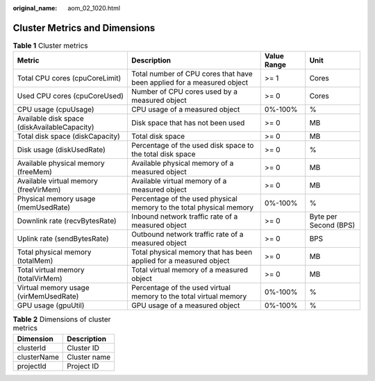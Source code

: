:original_name: aom_02_1020.html

.. _aom_02_1020:

Cluster Metrics and Dimensions
==============================

.. table:: **Table 1** Cluster metrics

   +----------------------------------------------+------------------------------------------------------------------------+-------------+-----------------------+
   | Metric                                       | Description                                                            | Value Range | Unit                  |
   +==============================================+========================================================================+=============+=======================+
   | Total CPU cores (cpuCoreLimit)               | Total number of CPU cores that have been applied for a measured object | >= 1        | Cores                 |
   +----------------------------------------------+------------------------------------------------------------------------+-------------+-----------------------+
   | Used CPU cores (cpuCoreUsed)                 | Number of CPU cores used by a measured object                          | >= 0        | Cores                 |
   +----------------------------------------------+------------------------------------------------------------------------+-------------+-----------------------+
   | CPU usage (cpuUsage)                         | CPU usage of a measured object                                         | 0%-100%     | %                     |
   +----------------------------------------------+------------------------------------------------------------------------+-------------+-----------------------+
   | Available disk space (diskAvailableCapacity) | Disk space that has not been used                                      | >= 0        | MB                    |
   +----------------------------------------------+------------------------------------------------------------------------+-------------+-----------------------+
   | Total disk space (diskCapacity)              | Total disk space                                                       | >= 0        | MB                    |
   +----------------------------------------------+------------------------------------------------------------------------+-------------+-----------------------+
   | Disk usage (diskUsedRate)                    | Percentage of the used disk space to the total disk space              | >= 0        | %                     |
   +----------------------------------------------+------------------------------------------------------------------------+-------------+-----------------------+
   | Available physical memory (freeMem)          | Available physical memory of a measured object                         | >= 0        | MB                    |
   +----------------------------------------------+------------------------------------------------------------------------+-------------+-----------------------+
   | Available virtual memory (freeVirMem)        | Available virtual memory of a measured object                          | >= 0        | MB                    |
   +----------------------------------------------+------------------------------------------------------------------------+-------------+-----------------------+
   | Physical memory usage (memUsedRate)          | Percentage of the used physical memory to the total physical memory    | 0%-100%     | %                     |
   +----------------------------------------------+------------------------------------------------------------------------+-------------+-----------------------+
   | Downlink rate (recvBytesRate)                | Inbound network traffic rate of a measured object                      | >= 0        | Byte per Second (BPS) |
   +----------------------------------------------+------------------------------------------------------------------------+-------------+-----------------------+
   | Uplink rate (sendBytesRate)                  | Outbound network traffic rate of a measured object                     | >= 0        | BPS                   |
   +----------------------------------------------+------------------------------------------------------------------------+-------------+-----------------------+
   | Total physical memory (totalMem)             | Total physical memory that has been applied for a measured object      | >= 0        | MB                    |
   +----------------------------------------------+------------------------------------------------------------------------+-------------+-----------------------+
   | Total virtual memory (totalVirMem)           | Total virtual memory of a measured object                              | >= 0        | MB                    |
   +----------------------------------------------+------------------------------------------------------------------------+-------------+-----------------------+
   | Virtual memory usage (virMemUsedRate)        | Percentage of the used virtual memory to the total virtual memory      | 0%-100%     | %                     |
   +----------------------------------------------+------------------------------------------------------------------------+-------------+-----------------------+
   | GPU usage (gpuUtil)                          | GPU usage of a measured object                                         | 0%-100%     | %                     |
   +----------------------------------------------+------------------------------------------------------------------------+-------------+-----------------------+

.. table:: **Table 2** Dimensions of cluster metrics

   =========== ============
   Dimension   Description
   =========== ============
   clusterId   Cluster ID
   clusterName Cluster name
   projectId   Project ID
   =========== ============
